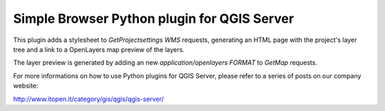 Simple Browser Python plugin for QGIS Server
============================================

This plugin adds a stylesheet to `GetProjectsettings` `WMS` requests, generating
an HTML page with the project's layer tree and a link to a OpenLayers map
preview of the layers.

.. image:: assets/toctree.png


The layer preview is generated by adding an new `application/openlayers` `FORMAT` to `GetMap`
requests.

.. image:: assets/preview.png


For more informations on how to use Python plugins for QGIS Server, please refer
to a series of posts on our company website:

http://www.itopen.it/category/gis/qgis/qgis-server/

